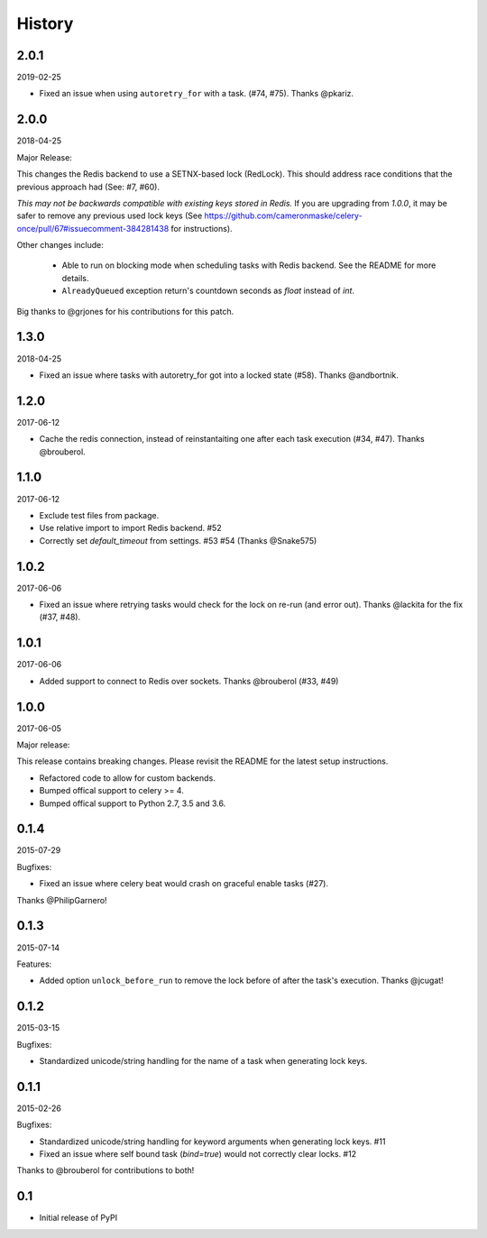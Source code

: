 History
=======

2.0.1
-----
2019-02-25

- Fixed an issue when using ``autoretry_for`` with a task. (#74, #75). Thanks @pkariz.

2.0.0
-----

2018-04-25

Major Release:

This changes the Redis backend to use a SETNX-based lock (RedLock). This should address race conditions that the previous approach had (See: #7, #60).

*This may not be backwards compatible with existing keys stored in Redis.*
If you are upgrading from `1.0.0`, it may be safer to remove any previous used lock keys (See https://github.com/cameronmaske/celery-once/pull/67#issuecomment-384281438 for instructions).

Other changes include:

    - Able to run on blocking mode when scheduling tasks with Redis backend. See the README for more details.

    - ``AlreadyQueued`` exception return's countdown seconds as `float` instead of `int`.

Big thanks to @grjones for his contributions for this patch.


1.3.0
-----

2018-04-25

- Fixed an issue where tasks with autoretry_for got into a locked state (#58). Thanks @andbortnik.


1.2.0
-----

2017-06-12

- Cache the redis connection, instead of reinstantaiting one after each task execution (#34, #47). Thanks @brouberol.

1.1.0
-----

2017-06-12

- Exclude test files from package.
- Use relative import to import Redis backend. #52
- Correctly set `default_timeout` from settings. #53 #54 (Thanks @Snake575)

1.0.2
-----

2017-06-06

- Fixed an issue where retrying tasks would check for the lock on re-run (and error out). Thanks @lackita for the fix (#37, #48).


1.0.1
-----

2017-06-06

- Added support to connect to Redis over sockets. Thanks @brouberol (#33, #49)

1.0.0
-----

2017-06-05

Major release:

This release contains breaking changes. Please revisit the README for the latest setup instructions.

- Refactored code to allow for custom backends.
- Bumped offical support to celery >= 4.
- Bumped offical support to Python 2.7, 3.5 and 3.6.

0.1.4
-----

2015-07-29

Bugfixes:

- Fixed an issue where celery beat would crash on graceful enable tasks (#27).
Thanks @PhilipGarnero!

0.1.3
-----

2015-07-14

Features:

- Added option ``unlock_before_run`` to remove the lock before of after the task's execution. Thanks @jcugat!

0.1.2
-----

2015-03-15

Bugfixes:

- Standardized unicode/string handling for the name of a task when generating lock keys.

0.1.1
-----

2015-02-26

Bugfixes:

- Standardized unicode/string handling for keyword arguments when generating lock keys. #11
- Fixed an issue where self bound task (`bind=true`) would not correctly clear locks. #12

Thanks to @brouberol for contributions to both!

0.1
---

-  Initial release of PyPI
